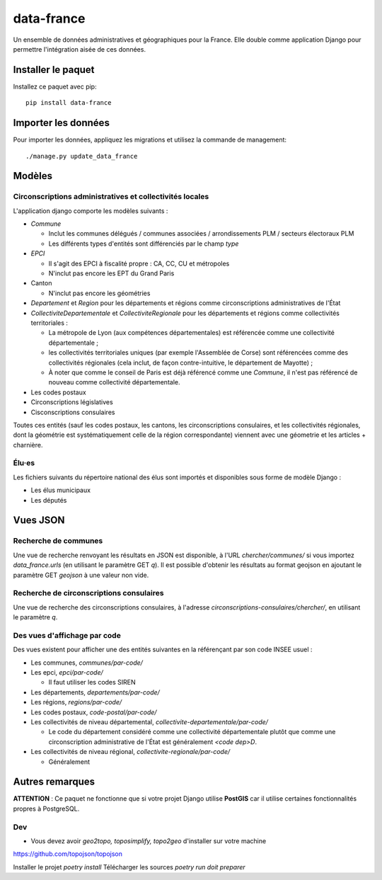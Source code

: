 data-france
=============

Un ensemble de données administratives et géographiques pour la France. Elle double comme application Django
pour permettre l'intégration aisée de ces données.


Installer le paquet
-------------------

Installez ce paquet avec pip::

  pip install data-france


Importer les données
--------------------

Pour importer les données, appliquez les migrations et utilisez la commande de management::

  ./manage.py update_data_france


Modèles
--------

Circonscriptions administratives et collectivités locales
~~~~~~~~~~~~~~~~~~~~~~~~~~~~~~~~~~~~~~~~~~~~~~~~~~~~~~~~~

L'application django comporte les modèles suivants :

* `Commune`

  * Inclut les communes délégués / communes associées / arrondissements PLM /
    secteurs électoraux PLM
  * Les différents types d'entités sont différenciés par le champ `type`

* `EPCI`

  * Il s'agit des EPCI à fiscalité propre : CA, CC, CU et métropoles
  * N'inclut pas encore les EPT du Grand Paris

* Canton

  * N'inclut pas encore les géométries

* `Departement` et `Region` pour les départements et régions comme
  circonscriptions administratives de l'État

* `CollectiviteDepartementale` et `CollectiviteRegionale` pour les départements
  et régions comme collectivités territoriales :

  * La métropole de Lyon (aux compétences départementales) est référencée comme
    une collectivité départementale ;
  * les collectivités territoriales uniques (par exemple l'Assemblée de Corse)
    sont référencées comme des collectivités régionales (cela inclut, de façon
    contre-intuitive, le département de Mayotte) ;
  * À noter que comme le conseil de Paris est déjà référencé comme une
    `Commune`, il n'est pas référencé de nouveau comme collectivité
    départementale.

* Les codes postaux

* Circonscriptions législatives

* Cisconscriptions consulaires

Toutes ces entités (sauf les codes postaux, les cantons, les circonscriptions
consulaires, et les collectivités régionales, dont la géométrie est
systématiquement celle de la région correspondante) viennent avec une géometrie
et les articles + charnière.

Élu·es
~~~~~~

Les fichiers suivants du répertoire national des élus sont importés et
disponibles sous forme de modèle Django :

* Les élus municipaux

* Les députés


Vues JSON
----------

Recherche de communes
~~~~~~~~~~~~~~~~~~~~~

Une vue de recherche renvoyant les résultats en JSON est disponible, à l'URL
`chercher/communes/` si vous importez `data_france.urls` (en utilisant le
paramètre GET `q`). Il est possible d'obtenir les résultats au format geojson en
ajoutant le paramètre GET `geojson` à une valeur non vide.

Recherche de circonscriptions consulaires
~~~~~~~~~~~~~~~~~~~~~~~~~~~~~~~~~~~~~~~~~

Une vue de recherche des circonscriptions consulaires, à l'adresse
`circonscriptions-consulaires/chercher/`, en utilisant le paramètre `q`.

Des vues d'affichage par code
~~~~~~~~~~~~~~~~~~~~~~~~~~~~~

Des vues existent pour afficher une des entités suivantes en la référençant par son code INSEE usuel :

* Les communes, `communes/par-code/`
* Les epci, `epci/par-code/`

  * Il faut utiliser les codes SIREN

* Les départements, `departements/par-code/`
* Les régions, `regions/par-code/`
* Les codes postaux, `code-postal/par-code/`
* Les collectivités de niveau départemental, `collectivite-departementale/par-code/`

  * Le code du département considéré comme une collectivité départementale
    plutôt que comme une circonscription administrative de l'État est
    généralement `<code dep>D`.

* Les collectivités de niveau régional, `collectivite-regionale/par-code/`

  * Généralement

Autres remarques
----------------

**ATTENTION** : Ce paquet ne fonctionne que si votre projet Django utilise
**PostGIS** car il utilise certaines fonctionnalités propres à PostgreSQL.


Dev
~~~

* Vous devez avoir `geo2topo, toposimplify, topo2geo` d'installer sur votre machine
https://github.com/topojson/topojson


Installer le projet `poetry install`
Télécharger les sources `poetry run doit preparer`